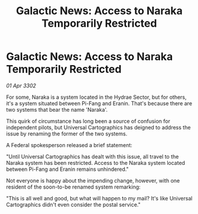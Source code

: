 :PROPERTIES:
:ID:       19523c01-dbcf-4f94-88fd-6e6045ecf28d
:END:
#+title: Galactic News: Access to Naraka Temporarily Restricted
#+filetags: :galnet:

* Galactic News: Access to Naraka Temporarily Restricted

/01 Apr 3302/

For some, Naraka is a system located in the Hydrae Sector, but for others, it's a system situated between Pi-Fang and Eranin. That's because there are two systems that bear the name 'Naraka'. 

This quirk of circumstance has long been a source of confusion for independent pilots, but Universal Cartographics has deigned to address the issue by renaming the former of the two systems. 

A Federal spokesperson released a brief statement: 

"Until Universal Cartographics has dealt with this issue, all travel to the Naraka system has been restricted. Access to the Naraka system located between Pi-Fang and Eranin remains unhindered." 

Not everyone is happy about the impending change, however, with one resident of the soon-to-be renamed system remarking: 

"This is all well and good, but what will happen to my mail? It's like Universal Cartographics didn't even consider the postal service."
